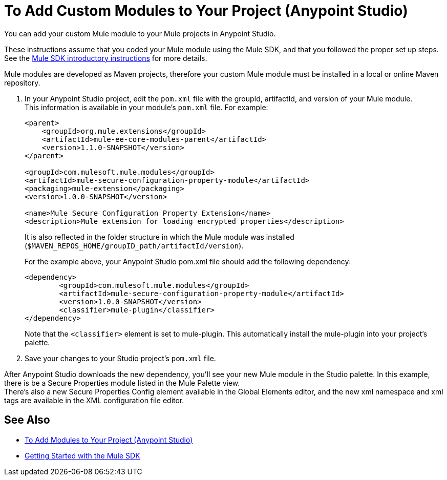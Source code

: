 = To Add Custom Modules to Your Project (Anypoint Studio)

You can add your custom Mule module to your Mule projects in Anypoint Studio.

These instructions assume that you coded your Mule module using the Mule SDK, and that you followed the proper set up steps. +
See the link:/mule-sdk/v/1.1/getting-started[Mule SDK introductory instructions] for more details.

Mule modules are developed as Maven projects, therefore your custom Mule module must be installed in a local or online Maven repository.

. In your Anypoint Studio project, edit the `pom.xml` file with the groupId, artifactId, and version of your Mule module. +
This information is available in your module's `pom.xml` file. For example:
+
[source,xml,linenums]
----
<parent>
    <groupId>org.mule.extensions</groupId>
    <artifactId>mule-ee-core-modules-parent</artifactId>
    <version>1.1.0-SNAPSHOT</version>
</parent>

<groupId>com.mulesoft.mule.modules</groupId>
<artifactId>mule-secure-configuration-property-module</artifactId>
<packaging>mule-extension</packaging>
<version>1.0.0-SNAPSHOT</version>

<name>Mule Secure Configuration Property Extension</name>
<description>Mule extension for loading encrypted properties</description>
----
+
It is also reflected in the folder structure in which the Mule module was installed (`$MAVEN_REPOS_HOME/groupID_path/artifactId/version`).
+
For the example above, your Anypoint Studio pom.xml file should add the following dependency:
+
[source, xml, linenums]
----
<dependency>
	<groupId>com.mulesoft.mule.modules</groupId>
	<artifactId>mule-secure-configuration-property-module</artifactId>
	<version>1.0.0-SNAPSHOT</version>
	<classifier>mule-plugin</classifier>
</dependency>
----
+
Note that the `<classifier>` element is set to mule-plugin. This automatically install the mule-plugin into your project's palette.
. Save your changes to your Studio project's `pom.xml` file.

After Anypoint Studio downloads the new dependency, you'll see your new Mule module in the Studio palette. In this example, there is be a Secure Properties module listed in the Mule Palette view. +
There's also a new Secure Properties Config element available in the Global Elements editor, and the new xml namespace and xml tags are available in the XML configuration file editor.

== See Also

* link:/anypoint-studio/v/7.1/add-modules-in-studio-to[To Add Modules to Your Project (Anypoint Studio)]
* link:/mule-sdk/v/1.1/getting-started[Getting Started with the Mule SDK]
